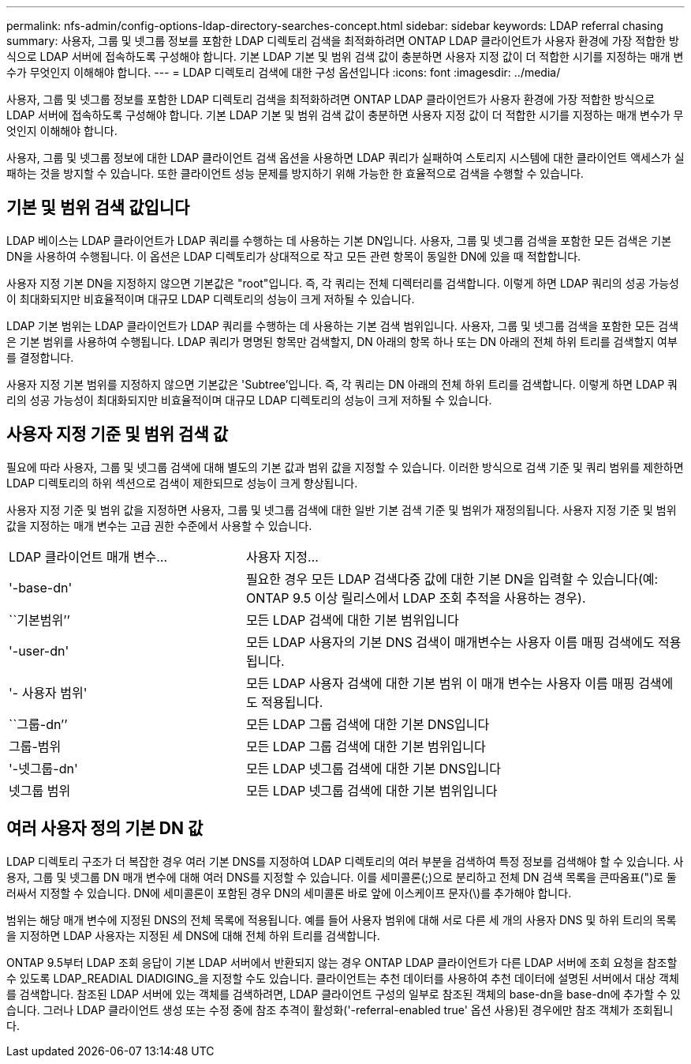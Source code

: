 ---
permalink: nfs-admin/config-options-ldap-directory-searches-concept.html 
sidebar: sidebar 
keywords: LDAP referral chasing 
summary: 사용자, 그룹 및 넷그룹 정보를 포함한 LDAP 디렉토리 검색을 최적화하려면 ONTAP LDAP 클라이언트가 사용자 환경에 가장 적합한 방식으로 LDAP 서버에 접속하도록 구성해야 합니다. 기본 LDAP 기본 및 범위 검색 값이 충분하면 사용자 지정 값이 더 적합한 시기를 지정하는 매개 변수가 무엇인지 이해해야 합니다. 
---
= LDAP 디렉토리 검색에 대한 구성 옵션입니다
:icons: font
:imagesdir: ../media/


[role="lead"]
사용자, 그룹 및 넷그룹 정보를 포함한 LDAP 디렉토리 검색을 최적화하려면 ONTAP LDAP 클라이언트가 사용자 환경에 가장 적합한 방식으로 LDAP 서버에 접속하도록 구성해야 합니다. 기본 LDAP 기본 및 범위 검색 값이 충분하면 사용자 지정 값이 더 적합한 시기를 지정하는 매개 변수가 무엇인지 이해해야 합니다.

사용자, 그룹 및 넷그룹 정보에 대한 LDAP 클라이언트 검색 옵션을 사용하면 LDAP 쿼리가 실패하여 스토리지 시스템에 대한 클라이언트 액세스가 실패하는 것을 방지할 수 있습니다. 또한 클라이언트 성능 문제를 방지하기 위해 가능한 한 효율적으로 검색을 수행할 수 있습니다.



== 기본 및 범위 검색 값입니다

LDAP 베이스는 LDAP 클라이언트가 LDAP 쿼리를 수행하는 데 사용하는 기본 DN입니다. 사용자, 그룹 및 넷그룹 검색을 포함한 모든 검색은 기본 DN을 사용하여 수행됩니다. 이 옵션은 LDAP 디렉토리가 상대적으로 작고 모든 관련 항목이 동일한 DN에 있을 때 적합합니다.

사용자 지정 기본 DN을 지정하지 않으면 기본값은 "root"입니다. 즉, 각 쿼리는 전체 디렉터리를 검색합니다. 이렇게 하면 LDAP 쿼리의 성공 가능성이 최대화되지만 비효율적이며 대규모 LDAP 디렉토리의 성능이 크게 저하될 수 있습니다.

LDAP 기본 범위는 LDAP 클라이언트가 LDAP 쿼리를 수행하는 데 사용하는 기본 검색 범위입니다. 사용자, 그룹 및 넷그룹 검색을 포함한 모든 검색은 기본 범위를 사용하여 수행됩니다. LDAP 쿼리가 명명된 항목만 검색할지, DN 아래의 항목 하나 또는 DN 아래의 전체 하위 트리를 검색할지 여부를 결정합니다.

사용자 지정 기본 범위를 지정하지 않으면 기본값은 'Subtree'입니다. 즉, 각 쿼리는 DN 아래의 전체 하위 트리를 검색합니다. 이렇게 하면 LDAP 쿼리의 성공 가능성이 최대화되지만 비효율적이며 대규모 LDAP 디렉토리의 성능이 크게 저하될 수 있습니다.



== 사용자 지정 기준 및 범위 검색 값

필요에 따라 사용자, 그룹 및 넷그룹 검색에 대해 별도의 기본 값과 범위 값을 지정할 수 있습니다. 이러한 방식으로 검색 기준 및 쿼리 범위를 제한하면 LDAP 디렉토리의 하위 섹션으로 검색이 제한되므로 성능이 크게 향상됩니다.

사용자 지정 기준 및 범위 값을 지정하면 사용자, 그룹 및 넷그룹 검색에 대한 일반 기본 검색 기준 및 범위가 재정의됩니다. 사용자 지정 기준 및 범위 값을 지정하는 매개 변수는 고급 권한 수준에서 사용할 수 있습니다.

[cols="35,65"]
|===


| LDAP 클라이언트 매개 변수... | 사용자 지정... 


 a| 
'-base-dn'
 a| 
필요한 경우 모든 LDAP 검색다중 값에 대한 기본 DN을 입력할 수 있습니다(예: ONTAP 9.5 이상 릴리스에서 LDAP 조회 추적을 사용하는 경우).



 a| 
``기본범위’’
 a| 
모든 LDAP 검색에 대한 기본 범위입니다



 a| 
'-user-dn'
 a| 
모든 LDAP 사용자의 기본 DNS 검색이 매개변수는 사용자 이름 매핑 검색에도 적용됩니다.



 a| 
'- 사용자 범위'
 a| 
모든 LDAP 사용자 검색에 대한 기본 범위 이 매개 변수는 사용자 이름 매핑 검색에도 적용됩니다.



 a| 
``그룹-dn’’
 a| 
모든 LDAP 그룹 검색에 대한 기본 DNS입니다



 a| 
그룹-범위
 a| 
모든 LDAP 그룹 검색에 대한 기본 범위입니다



 a| 
'-넷그룹-dn'
 a| 
모든 LDAP 넷그룹 검색에 대한 기본 DNS입니다



 a| 
넷그룹 범위
 a| 
모든 LDAP 넷그룹 검색에 대한 기본 범위입니다

|===


== 여러 사용자 정의 기본 DN 값

LDAP 디렉토리 구조가 더 복잡한 경우 여러 기본 DNS를 지정하여 LDAP 디렉토리의 여러 부분을 검색하여 특정 정보를 검색해야 할 수 있습니다. 사용자, 그룹 및 넷그룹 DN 매개 변수에 대해 여러 DNS를 지정할 수 있습니다. 이를 세미콜론(;)으로 분리하고 전체 DN 검색 목록을 큰따옴표(")로 둘러싸서 지정할 수 있습니다. DN에 세미콜론이 포함된 경우 DN의 세미콜론 바로 앞에 이스케이프 문자(\)를 추가해야 합니다.

범위는 해당 매개 변수에 지정된 DNS의 전체 목록에 적용됩니다. 예를 들어 사용자 범위에 대해 서로 다른 세 개의 사용자 DNS 및 하위 트리의 목록을 지정하면 LDAP 사용자는 지정된 세 DNS에 대해 전체 하위 트리를 검색합니다.

ONTAP 9.5부터 LDAP 조회 응답이 기본 LDAP 서버에서 반환되지 않는 경우 ONTAP LDAP 클라이언트가 다른 LDAP 서버에 조회 요청을 참조할 수 있도록 LDAP_READIAL DIADIGING_을 지정할 수도 있습니다. 클라이언트는 추천 데이터를 사용하여 추천 데이터에 설명된 서버에서 대상 객체를 검색합니다. 참조된 LDAP 서버에 있는 객체를 검색하려면, LDAP 클라이언트 구성의 일부로 참조된 객체의 base-dn을 base-dn에 추가할 수 있습니다. 그러나 LDAP 클라이언트 생성 또는 수정 중에 참조 추격이 활성화('-referral-enabled true' 옵션 사용)된 경우에만 참조 객체가 조회됩니다.
